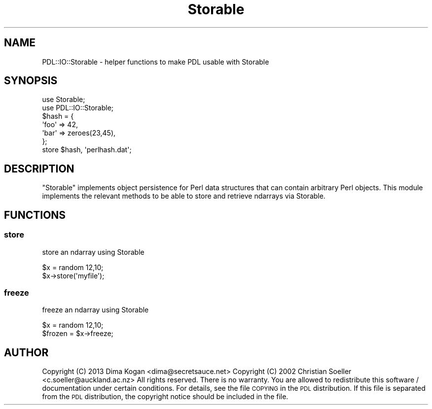 .\" Automatically generated by Pod::Man 4.11 (Pod::Simple 3.35)
.\"
.\" Standard preamble:
.\" ========================================================================
.de Sp \" Vertical space (when we can't use .PP)
.if t .sp .5v
.if n .sp
..
.de Vb \" Begin verbatim text
.ft CW
.nf
.ne \\$1
..
.de Ve \" End verbatim text
.ft R
.fi
..
.\" Set up some character translations and predefined strings.  \*(-- will
.\" give an unbreakable dash, \*(PI will give pi, \*(L" will give a left
.\" double quote, and \*(R" will give a right double quote.  \*(C+ will
.\" give a nicer C++.  Capital omega is used to do unbreakable dashes and
.\" therefore won't be available.  \*(C` and \*(C' expand to `' in nroff,
.\" nothing in troff, for use with C<>.
.tr \(*W-
.ds C+ C\v'-.1v'\h'-1p'\s-2+\h'-1p'+\s0\v'.1v'\h'-1p'
.ie n \{\
.    ds -- \(*W-
.    ds PI pi
.    if (\n(.H=4u)&(1m=24u) .ds -- \(*W\h'-12u'\(*W\h'-12u'-\" diablo 10 pitch
.    if (\n(.H=4u)&(1m=20u) .ds -- \(*W\h'-12u'\(*W\h'-8u'-\"  diablo 12 pitch
.    ds L" ""
.    ds R" ""
.    ds C` ""
.    ds C' ""
'br\}
.el\{\
.    ds -- \|\(em\|
.    ds PI \(*p
.    ds L" ``
.    ds R" ''
.    ds C`
.    ds C'
'br\}
.\"
.\" Escape single quotes in literal strings from groff's Unicode transform.
.ie \n(.g .ds Aq \(aq
.el       .ds Aq '
.\"
.\" If the F register is >0, we'll generate index entries on stderr for
.\" titles (.TH), headers (.SH), subsections (.SS), items (.Ip), and index
.\" entries marked with X<> in POD.  Of course, you'll have to process the
.\" output yourself in some meaningful fashion.
.\"
.\" Avoid warning from groff about undefined register 'F'.
.de IX
..
.nr rF 0
.if \n(.g .if rF .nr rF 1
.if (\n(rF:(\n(.g==0)) \{\
.    if \nF \{\
.        de IX
.        tm Index:\\$1\t\\n%\t"\\$2"
..
.        if !\nF==2 \{\
.            nr % 0
.            nr F 2
.        \}
.    \}
.\}
.rr rF
.\" ========================================================================
.\"
.IX Title "Storable 3"
.TH Storable 3 "2022-08-19" "perl v5.30.0" "User Contributed Perl Documentation"
.\" For nroff, turn off justification.  Always turn off hyphenation; it makes
.\" way too many mistakes in technical documents.
.if n .ad l
.nh
.SH "NAME"
PDL::IO::Storable \- helper functions to make PDL usable with Storable
.SH "SYNOPSIS"
.IX Header "SYNOPSIS"
.Vb 7
\&  use Storable;
\&  use PDL::IO::Storable;
\&  $hash = {
\&            \*(Aqfoo\*(Aq => 42,
\&            \*(Aqbar\*(Aq => zeroes(23,45),
\&          };
\&  store $hash, \*(Aqperlhash.dat\*(Aq;
.Ve
.SH "DESCRIPTION"
.IX Header "DESCRIPTION"
\&\f(CW\*(C`Storable\*(C'\fR implements object persistence for Perl data structures that can
contain arbitrary Perl objects. This module implements the relevant methods to
be able to store and retrieve ndarrays via Storable.
.SH "FUNCTIONS"
.IX Header "FUNCTIONS"
.SS "store"
.IX Subsection "store"
store an ndarray using Storable
.PP
.Vb 2
\&  $x = random 12,10;
\&  $x\->store(\*(Aqmyfile\*(Aq);
.Ve
.SS "freeze"
.IX Subsection "freeze"
freeze an ndarray using Storable
.PP
.Vb 2
\&  $x = random 12,10;
\&  $frozen = $x\->freeze;
.Ve
.SH "AUTHOR"
.IX Header "AUTHOR"
Copyright (C) 2013 Dima Kogan <dima@secretsauce.net>
Copyright (C) 2002 Christian Soeller <c.soeller@auckland.ac.nz>
All rights reserved. There is no warranty. You are allowed
to redistribute this software / documentation under certain
conditions. For details, see the file \s-1COPYING\s0 in the \s-1PDL\s0
distribution. If this file is separated from the \s-1PDL\s0 distribution,
the copyright notice should be included in the file.
